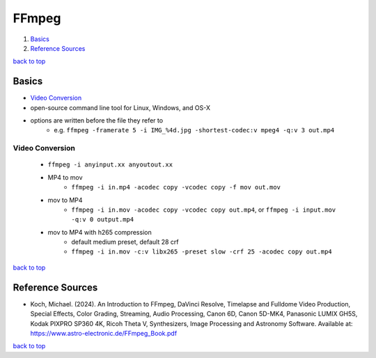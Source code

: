 ======
FFmpeg
======

1. `Basics`_
2. `Reference Sources`_

`back to top <#ffmpeg>`_

Basics
======

* `Video Conversion`_
* open-source command line tool for Linux, Windows, and OS-X
* options are written before the file they refer to
    * e.g. ``ffmpeg -framerate 5 -i IMG_%4d.jpg -shortest-codec:v mpeg4 -q:v 3 out.mp4``

Video Conversion
----------------
    * ``ffmpeg -i anyinput.xx anyoutout.xx``
    * MP4 to mov
        - ``ffmpeg -i in.mp4 -acodec copy -vcodec copy -f mov out.mov``
    * mov to MP4
        - ``ffmpeg -i in.mov -acodec copy -vcodec copy out.mp4``, or ``ffmpeg -i input.mov -q:v 0 output.mp4``
    * mov to MP4 with h265 compression
        - default medium preset, default 28 crf
        - ``ffmpeg -i in.mov -c:v libx265 -preset slow -crf 25 -acodec copy out.mp4``

`back to top <#ffmpeg>`_

Reference Sources
=================

* Koch, Michael. (2024). An Introduction to FFmpeg, DaVinci Resolve, Timelapse and Fulldome
  Video Production, Special Effects, Color Grading, Streaming, Audio Processing, Canon 6D,
  Canon 5D-MK4, Panasonic LUMIX GH5S, Kodak PIXPRO SP360 4K, Ricoh Theta V, Synthesizers, Image
  Processing and Astronomy Software. Available at:
  https://www.astro-electronic.de/FFmpeg_Book.pdf

`back to top <#ffmpeg>`_

